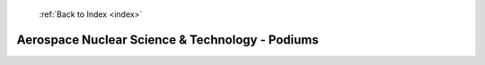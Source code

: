  :ref:`Back to Index <index>`

Aerospace Nuclear Science & Technology - Podiums
------------------------------------------------


